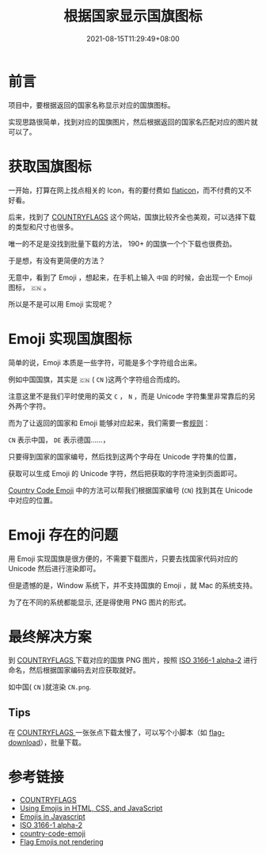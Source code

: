 #+title: 根据国家显示国旗图标
#+date: 2021-08-15T11:29:49+08:00
#+lastmod: 2021-08-15T11:29:49+08:00
#+draft: false
* 前言
项目中，要根据返回的国家名称显示对应的国旗图标。

实现思路很简单，找到对应的国旗图片，然后根据返回的国家名匹配对应的图片就可以了。

* 获取国旗图标
一开始，打算在网上找点相关的 Icon，有的要付费如 [[https://www.flaticon.com/search?word=country%20flag][flaticon]]，而不付费的又不好看。

后来，找到了 [[https://www.countryflags.com/en/][COUNTRYFLAGS]] 这个网站，国旗比较齐全也美观，可以选择下载的类型和尺寸也很多。

唯一的不足是没找到批量下载的方法， 190+ 的国旗一个个下载也很费劲。

于是想，有没有更简便的方法？

无意中，看到了 Emoji ，想起来，在手机上输入 ~中国~ 的时候，会出现一个 Emoji 图标， ~🇨🇳~ 。

所以是不是可以用 Emoji 实现呢？

* Emoji 实现国旗图标
简单的说，Emoji 本质是一些字符，可能是多个字符组合出来。

例如中国国旗，其实是 ~🇨🇳~ ( ~CN~ )这两个字符组合而成的。

注意这里不是我们平时使用的英文 ~C~ ， ~N~ ，而是 Unicode 字符集里非常靠后的另外两个字符。

而为了让返回的国家和 Emoji 能够对应起来，我们需要一套[[https://en.wikipedia.org/wiki/ISO_3166-1_alpha-2][规则]]：

~CN~ 表示中国， ~DE~ 表示德国……，

只要得到国家的国家编号，然后找到这两个字母在 Unicode 字符集的位置，


获取可以生成 Emoji 的 Unicode 字符，然后把获取的字符渲染到页面即可。

[[https://github.com/thekelvinliu/country-code-emoji/blob/master/src/index.js][Country Code Emoji]] 中的方法可以帮我们根据国家编号 (~CN~) 找到其在 Unicode 中对应的位置。

* Emoji 存在的问题
用 Emoji 实现国旗是很方便的，不需要下载图片，只要去找国家代码对应的 Unicode 然后进行渲染即可。

但是遗憾的是，Window 系统下，并不支持国旗的 Emoji ，就 Mac 的系统支持。

为了在不同的系统都能显示, 还是得使用 PNG 图片的形式。

* 最终解决方案
到 [[https://www.countryflags.com/en/][ COUNTRYFLAGS ]]下载对应的国旗 PNG 图片，按照 [[https://en.wikipedia.org/wiki/ISO_3166-1_alpha-2][ISO 3166-1 alpha-2]] 进行命名，然后根据国家编码去对应获取就好。

如中国( ~CN~ )就渲染 ~CN.png~.

** Tips
在 [[https://www.countryflags.com/en/][ COUNTRYFLAGS ]] 一张张点下载太慢了，可以写个小脚本（如 [[https://github.com/Spike-Leung/flag-download][flag-download]]），批量下载。



* 参考链接
- [[https://www.countryflags.com/en/][COUNTRYFLAGS]]
- [[https://www.kirupa.com/html5/emoji.htm][Using Emojis in HTML, CSS, and JavaScript]]
- [[https://thekevinscott.com/emojis-in-javascript/][Emojis in Javascript]]
- [[https://en.wikipedia.org/wiki/ISO_3166-1_alpha-2][ISO 3166-1 alpha-2]]
- [[https://github.com/thekelvinliu/country-code-emoji/blob/master/src/index.js][country-code-emoji]]
- [[https://stackoverflow.com/questions/54519758/flag-emojis-not-rendering][Flag Emojis not rendering]]
